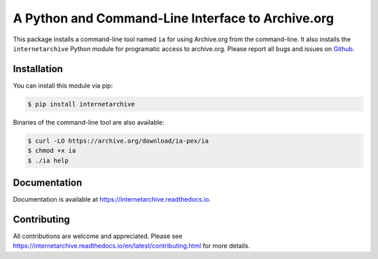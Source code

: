 A Python and Command-Line Interface to Archive.org
==================================================

|travis| |snapcraft|

.. |travis| image:: https://travis-ci.org/jjjake/internetarchive.svg
    :target: https://travis-ci.org/jjjake/internetarchive
.. |snapcraft| image:: https://build.snapcraft.io/badge/jjjake/internetarchive.svg
    :target: https://build.snapcraft.io/user/jjjake/internetarchive
    :alt: Snap Status

This package installs a command-line tool named ``ia`` for using Archive.org from the command-line.
It also installs the ``internetarchive`` Python module for programatic access to archive.org.
Please report all bugs and issues on `Github <https://github.com/jjjake/ia-wrapper/issues>`__.


Installation
------------

You can install this module via pip:

.. code:: bash

    $ pip install internetarchive

Binaries of the command-line tool are also available:

.. code:: bash

    $ curl -LO https://archive.org/download/ia-pex/ia
    $ chmod +x ia
    $ ./ia help


Documentation
-------------

Documentation is available at `https://internetarchive.readthedocs.io <https://internetarchive.readthedocs.io>`_.


Contributing
------------

All contributions are welcome and appreciated. Please see `https://internetarchive.readthedocs.io/en/latest/contributing.html <https://internetarchive.readthedocs.io/en/latest/contributing.html>`_ for more details.
